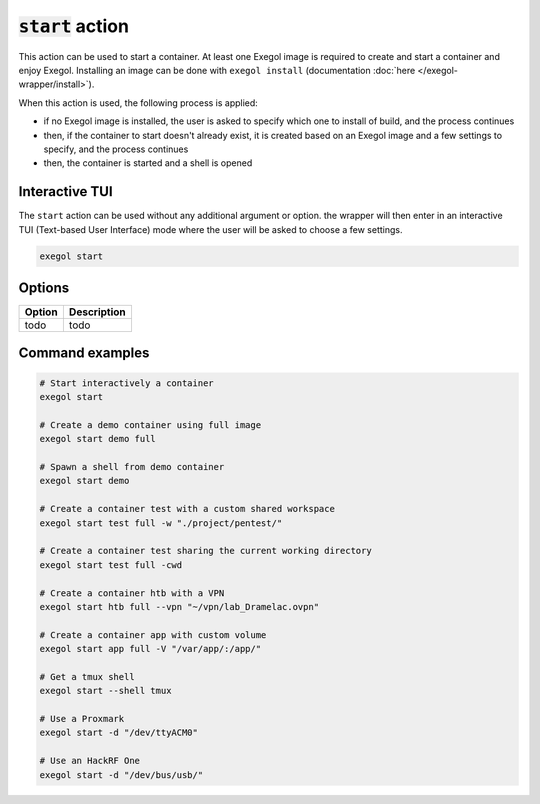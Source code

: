 :code:`start` action
====================

This action can be used to start a container. At least one Exegol image is required to create and start a container and enjoy Exegol. Installing an image can be done with ``exegol install`` (documentation
:doc:`here </exegol-wrapper/install>`).

When this action is used, the following process is applied:

* if no Exegol image is installed, the user is asked to specify which one to install of build, and the process continues
* then, if the container to start doesn't already exist, it is created based on an Exegol image and a few settings to specify, and the process continues
* then, the container is started and a shell is opened

Interactive TUI
---------------

The ``start`` action can be used without any additional argument or option. the wrapper will then enter in an interactive TUI (Text-based User Interface) mode where the user will be asked to choose a few settings.

.. code-block:: bash

   exegol start

Options
-------

=================== =============
 Option              Description
=================== =============
 todo                todo
=================== =============


Command examples
----------------

.. code-block:: bash

   # Start interactively a container
   exegol start

   # Create a demo container using full image
   exegol start demo full

   # Spawn a shell from demo container
   exegol start demo

   # Create a container test with a custom shared workspace
   exegol start test full -w "./project/pentest/"

   # Create a container test sharing the current working directory
   exegol start test full -cwd

   # Create a container htb with a VPN
   exegol start htb full --vpn "~/vpn/lab_Dramelac.ovpn"

   # Create a container app with custom volume
   exegol start app full -V "/var/app/:/app/"

   # Get a tmux shell
   exegol start --shell tmux

   # Use a Proxmark
   exegol start -d "/dev/ttyACM0"

   # Use an HackRF One
   exegol start -d "/dev/bus/usb/"

